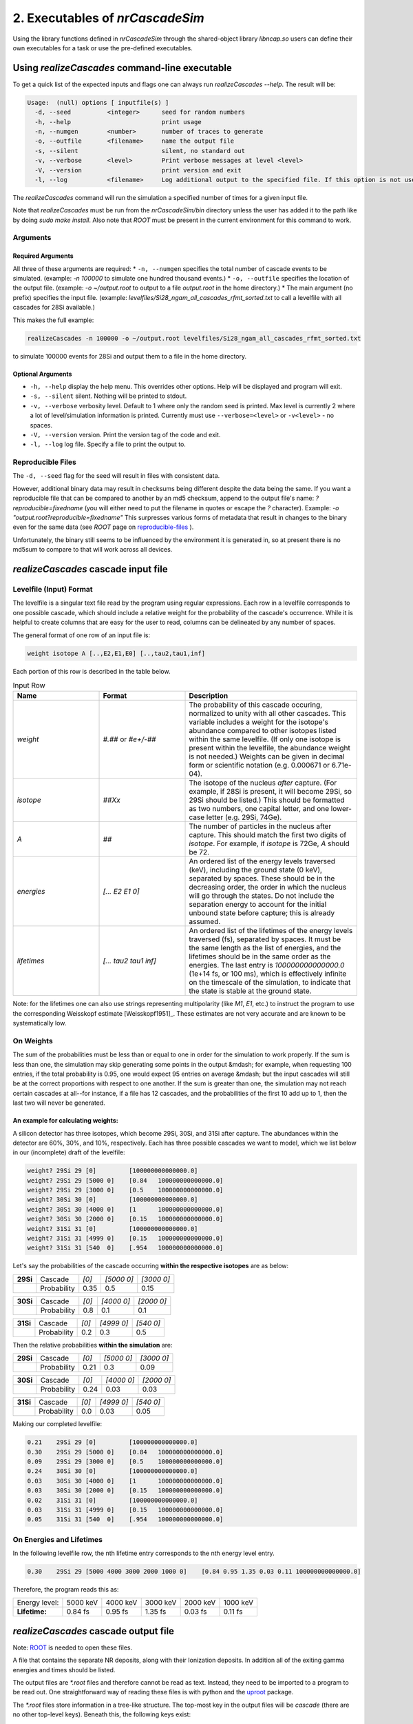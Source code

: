 ========================================
2. Executables of *nrCascadeSim*
========================================

Using the library functions defined in *nrCascadeSim* through the shared-object library
`libncap.so` users can define their own executables for a task or use the pre-defined executables.


------------------------------------------------
Using *realizeCascades* command-line executable 
------------------------------------------------

To get a quick list of the expected inputs and flags one can always run `realizeCascades --help`.
The result will be:

.. code-block:: bash 

  Usage:  (null) options [ inputfile(s) ]
    -d, --seed          <integer>      seed for random numbers 
    -h, --help                         print usage 
    -n, --numgen        <number>       number of traces to generate 
    -o, --outfile       <filename>     name the output file 
    -s, --silent                       silent, no standard out 
    -v, --verbose       <level>        Print verbose messages at level <level>
    -V, --version                      print version and exit
    -l, --log           <filename>     Log additional output to the specified file. If this option is not used, no logging will occur.


The `realizeCascades` command will run the simulation a specified number of times for a given
input file.  

Note that `realizeCascades` must be run from the `nrCascadeSim/bin` directory unless the user has
added it to the path like by doing `sudo make install`.  Also note that `ROOT` must be present in
the current environment for this command to work.

^^^^^^^^^
Arguments
^^^^^^^^^

""""""""""""""""""
Required Arguments
""""""""""""""""""

All three of these arguments are required:
* ``-n, --numgen`` specifies the total number of cascade events to be simulated. (example: `-n 100000` to simulate one hundred thousand events.)
* ``-o, --outfile`` specifies the location of the output file. (example: `-o ~/output.root` to output to a file `output.root` in the home directory.)
* The main argument (no prefix) specifies the input file. (example: `levelfiles/Si28_ngam_all_cascades_rfmt_sorted.txt` to call a levelfile with all cascades for 28Si available.)

This makes the full example:

.. code-block:: bash 

  realizeCascades -n 100000 -o ~/output.root levelfiles/Si28_ngam_all_cascades_rfmt_sorted.txt


to simulate 100000 events for 28Si and output them to a file in the home directory.

""""""""""""""""""
Optional Arguments
""""""""""""""""""

* ``-h, --help`` display the help menu. This overrides other options. Help will be displayed and program will exit. 
* ``-s, --silent`` silent. Nothing will be printed to stdout.
* ``-v, --verbose`` verbosity level. Default to 1 where only the random seed is printed. Max level is currently 2 where a lot of level/simulation information is printed. Currently must use ``--verbose=<level>`` or ``-v<level>`` - no spaces.
* ``-V, --version`` version. Print the version tag of the code and exit.  
* ``-l, --log`` log file. Specify a file to print the output to.  


^^^^^^^^^^^^^^^^^^
Reproducible Files
^^^^^^^^^^^^^^^^^^

The ``-d, --seed`` flag for the seed will result in files with consistent data. 

However, additional binary data may result in checksums being different despite the data being the
same.  If you want a reproducible file that can be compared to another by an md5 checksum, append
to the output file's name:  `?reproducible=fixedname`  (you will either need to put the filename
in quotes or escape the `?` character).  Example: `-o "output.root?reproducible=fixedname"`  This
surpresses various forms of metadata that result in changes to the binary even for the same data
(see `ROOT` page on reproducible-files_ ).

.. _reproducible-files: https://root.cern.ch/doc/master/classTFile.html#ad0377adf2f3d88da1a1f77256a140d60 

Unfortunately, the binary still seems to be influenced by the environment it is generated in,
so at present there is no md5sum to compare to that will work across all devices.

-------------------------------------
*realizeCascades* cascade input file 
-------------------------------------

^^^^^^^^^^^^^^^^^^^^^^^^
Levelfile (Input) Format
^^^^^^^^^^^^^^^^^^^^^^^^

The levelfile is a singular text file read by the program using regular expressions.  Each row in
a levelfile corresponds to one possible cascade, which should include a relative weight for the
probability of the cascade's occurrence.  While it is helpful to create columns that are easy for
the user to read, columns can be delineated by any number of spaces.

The general format of one row of an input file is:

.. code-block:: bash
   
   weight isotope A [..,E2,E1,E0] [..,tau2,tau1,inf]

Each portion of this row is described in the table below.

.. list-table:: Input Row 
   :widths: 25 25 50
   :header-rows: 1

   * - Name
     - Format
     - Description
   * - `weight`
     - `#.##` or `#e+/-##`
     - The probability of this cascade occuring, normalized to unity with all other cascades. This variable includes a weight for the isotope's abundance compared to other isotopes listed within the same levelfile. (If only one isotope is present within the levelfile, the abundance weight is not needed.) Weights can be given in decimal form or scientific notation (e.g. 0.000671 or 6.71e-04). 
   * - `isotope`
     - `##Xx`
     - The isotope of the nucleus *after* capture. (For example, if 28Si is present, it will become 29Si, so 29Si should be listed.) This should be formatted as two numbers, one capital letter, and one lower-case letter (e.g. 29Si, 74Ge).
   * - `A`
     - `##`
     - The number of particles in the nucleus after capture. This should match the first two digits of `isotope`. For example, if `isotope` is 72Ge, `A` should be 72.
   * - `energies` 
     - `[... E2 E1 0]`
     - An ordered list of the energy levels traversed (keV), including the ground state (0 keV), separated by spaces. These should be in the decreasing order, the order in which the nucleus will go through the states. Do not include the separation energy to account for the initial unbound state before capture; this is already assumed.
   * - `lifetimes`
     - `[... tau2 tau1 inf]`
     - An ordered list of the lifetimes of the energy levels traversed (fs), separated by spaces. It must be the same length as the list of energies, and the lifetimes should be in the same order as the energies. The last entry is `100000000000000.0` (1e+14 fs, or 100 ms), which is effectively infinite on the timescale of the simulation, to indicate that the state is stable at the ground state.

Note: for the lifetimes one can also use strings representing multipolarity (like `M1`, `E1`,
etc.) to instruct the program to use the corresponding Weisskopf estimate [Weisskopf1951]_. These estimates
are not very accurate and are known to be systematically low. 

^^^^^^^^^^
On Weights
^^^^^^^^^^

The sum of the probabilities must be less than or equal to one in order for the simulation to 
work properly. If the sum is less than one, the simulation may skip generating some points in 
the output &mdash; for example, when requesting 100 entries, if the total probability is 0.95, 
one would expect 95 entries on average &mdash; but the input cascades will still be at the 
correct proportions with respect to one another. If the sum is greater than one, the simulation 
may not reach certain cascades at all--for instance, if a file has 12 cascades, and the 
probabilities of the first 10 add up to 1, then the last two will never be generated.

"""""""""""""""""""""""""""""""""""
An example for calculating weights:
"""""""""""""""""""""""""""""""""""

A silicon detector has three isotopes, which become 29Si, 30Si, and 31Si after capture.  The
abundances within the detector are 60%, 30%, and 10%, respectively.  Each has three possible
cascades we want to model, which we list below in our (incomplete) draft of the levelfile:

.. code-block:: bash

   weight? 29Si 29 [0]         [100000000000000.0]
   weight? 29Si 29 [5000 0]    [0.84   100000000000000.0]
   weight? 29Si 29 [3000 0]    [0.5    100000000000000.0]
   weight? 30Si 30 [0]         [100000000000000.0]
   weight? 30Si 30 [4000 0]    [1      100000000000000.0]
   weight? 30Si 30 [2000 0]    [0.15   100000000000000.0]
   weight? 31Si 31 [0]         [100000000000000.0]
   weight? 31Si 31 [4999 0]    [0.15   100000000000000.0]
   weight? 31Si 31 [540  0]    [.954   100000000000000.0]


Let's say the probabilities of the cascade occurring **within the respective isotopes** are as below:


+-----------+-------------+-------+---------------+---------------+
| **29Si**  | Cascade     | `[0]` | `[5000    0]` | `[3000    0]` | 
+-----------+-------------+-------+---------------+---------------+
|           | Probability | 0.35  |    0.5        |    0.15       |
+-----------+-------------+-------+---------------+---------------+

+-----------+-------------+-------+---------------+---------------+
| **30Si**  | Cascade     | `[0]` | `[4000    0]` | `[2000    0]` | 
+-----------+-------------+-------+---------------+---------------+
|           | Probability | 0.8   |    0.1        |    0.1        |
+-----------+-------------+-------+---------------+---------------+

+-----------+-------------+-------+---------------+---------------+
| **31Si**  | Cascade     | `[0]` | `[4999    0]` | `[540    0]`  | 
+-----------+-------------+-------+---------------+---------------+
|           | Probability | 0.2   |    0.3        |    0.5        |
+-----------+-------------+-------+---------------+---------------+


Then the relative probabilities **within the simulation** are:

+-----------+-------------+-------+---------------+---------------+
| **29Si**  | Cascade     | `[0]` | `[5000    0]` | `[3000    0]` | 
+-----------+-------------+-------+---------------+---------------+
|           | Probability | 0.21  |    0.3        |    0.09       |
+-----------+-------------+-------+---------------+---------------+

+-----------+-------------+-------+---------------+---------------+
| **30Si**  | Cascade     | `[0]` | `[4000    0]` | `[2000    0]` | 
+-----------+-------------+-------+---------------+---------------+
|           | Probability | 0.24  |    0.03       |    0.03       |
+-----------+-------------+-------+---------------+---------------+

+-----------+-------------+-------+---------------+---------------+
| **31Si**  | Cascade     | `[0]` | `[4999    0]` | `[540    0]`  | 
+-----------+-------------+-------+---------------+---------------+
|           | Probability | 0.0   |    0.03       |    0.05       |
+-----------+-------------+-------+---------------+---------------+


Making our completed levelfile:

.. code-block:: bash

   0.21    29Si 29 [0]         [100000000000000.0]
   0.30    29Si 29 [5000 0]    [0.84   100000000000000.0]
   0.09    29Si 29 [3000 0]    [0.5    100000000000000.0]
   0.24    30Si 30 [0]         [100000000000000.0]
   0.03    30Si 30 [4000 0]    [1      100000000000000.0]
   0.03    30Si 30 [2000 0]    [0.15   100000000000000.0]
   0.02    31Si 31 [0]         [100000000000000.0]
   0.03    31Si 31 [4999 0]    [0.15   100000000000000.0]
   0.05    31Si 31 [540  0]    [.954   100000000000000.0]

^^^^^^^^^^^^^^^^^^^^^^^^^
On Energies and Lifetimes
^^^^^^^^^^^^^^^^^^^^^^^^^

In the following levelfile row, the nth lifetime entry corresponds to the nth energy level entry.

.. code-block:: bash

   0.30    29Si 29 [5000 4000 3000 2000 1000 0]    [0.84 0.95 1.35 0.03 0.11 100000000000000.0]

Therefore, the program reads this as:

+---------------+-----------+-----------+-----------+-----------+-----------+
| Energy level: | 5000 keV  | 4000 keV  | 3000 keV  | 2000 keV  | 1000 keV  |
+---------------+-----------+-----------+-----------+-----------+-----------+
| **Lifetime:** | 0.84 fs   | 0.95 fs   | 1.35 fs   | 0.03 fs   | 0.11 fs   |
+---------------+-----------+-----------+-----------+-----------+-----------+


-------------------------------------
*realizeCascades* cascade output file 
-------------------------------------

Note: ROOT_ is needed to open these files.

.. _ROOT: https://root.cern/install/

A file that contains the separate NR deposits, along with their Ionization deposits.  In addition
all of the exiting gamma energies and times should be listed.

The output files are `*.root` files and therefore cannot be read as text.
Instead, they need to be imported to a program to be read out.
One straightforward way of reading these files is with python and the
`uproot <https://pypi.org/project/uproot/>`_ package.

The `*.root` files store information in a tree-like structure. The top-most key in the output
files will be `cascade` (there are no other top-level keys). Beneath this, the following keys
exist:  

.. list-table:: Output Structure 
   :widths: 25 25 25 50
   :header-rows: 1
   
   * -  `Name`  
     -  `Shape`       
     -  **Units** 
     -  Description 
   * -  `n`  
     -  `1D Array`    
     -   N/A       
     -  Array denoting the number of energy levels in a given cascade. This includes intermediate levels and the ground state.
   * -  `cid`    
     -  `1D Array`    
     -   N/A       
     -   Array of cascade IDs. The cascade ID is the number of the row in the levelfile which contains the cascade used. These count starting from zero.
   * -  `Elev` 
     -  `Jagged Array` 
     -   **keV**   
     - Array of energy level inputs. Each entry is an array of size `n`.
   * - `taus`
     - `Jagged Array`
     -  **femto-sec (fs)**  
     -  Array of lifetime inputs. Each entry is an array of size `n`.
   * -  `delE`   
     -  `Jagged Array`
     -   **eV**    
     -   Array of energy deposits between energy levels. Each entry is an array of size `n - 1`. It contains the individual energy deposits, not the total energy deposit. If using a custom nonlinear ionization model, these are the best to operate on.
   * -  `I` 
     - `Jagged Array`
     -  None   
     -  Array containing the ionization calculations for each energy deposit. Each entry is an array of size `n - 1`. This ionization is given in terms of a number of charges.
   * -  `Ei` 
     -  `Jagged Array`
     -   **eV** 
     -  Array of calculated ionization energy per step. These energies are conversions of `delE` to ionization energies. Each entry is an array of size `n - 1` containing the individual ionization energies. The Lindhard model is used here.
   * -  `time`  
     -  `Jagged Array`
     -   **fs**  
     -   Array of the time spent at each energy level. Each entry is an array of size `n` containing individual times.
   * -   `Eg`  
     -   `Jagged Array`
     -    **MeV**   
     -    Array of gamma energies. Each entry is an array of gamma energies, corresponding to an energy deposit.

The ordering of values in the arrays are consistent; that is, the nth entry of `n` corresponds to
the nth entry of `cid`, the nth entry of `Elev`, and so on.  The length of each main array should
be equal to the number of simulations; that is, if running 10000 events, `n` and `cid` will have
lengths of 10000 and the jagged arrays will have first dimensions of length 10000.

.. image:: https://raw.githubusercontent.com/villano-lab/nrCascadeSim/master/output_structure.svg 
   :width: 750 
.. The three most important abstract base classes of *obscura* are

.. #. ``DM_Particle``
.. #. ``DM_Distribution``
.. #. ``DM_Detector``

.. We will discuss the interface each of these classes provide in more detail.
.. But first we take a look at the detection targets in direct DM search experiments, namely nuclei, bound electrons in atoms, and bound electrons in crystals.
